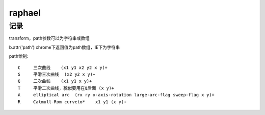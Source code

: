 .. _raphael:

***************
raphael
***************

记录
==========
transform，path参数可以为字符串或数组

b.attr('path')
chrome下返回值为path数组，IE下为字符串

path绘制::

  C	三次曲线	(x1 y1 x2 y2 x y)+
  S	平滑三次曲线	(x2 y2 x y)+
  Q	二次曲线	(x1 y1 x y)+
  T	平滑二次曲线，貌似要用在Q后面	(x y)+
  A	elliptical arc	(rx ry x-axis-rotation large-arc-flag sweep-flag x y)+
  R	Catmull-Rom curveto*	x1 y1 (x y)+
